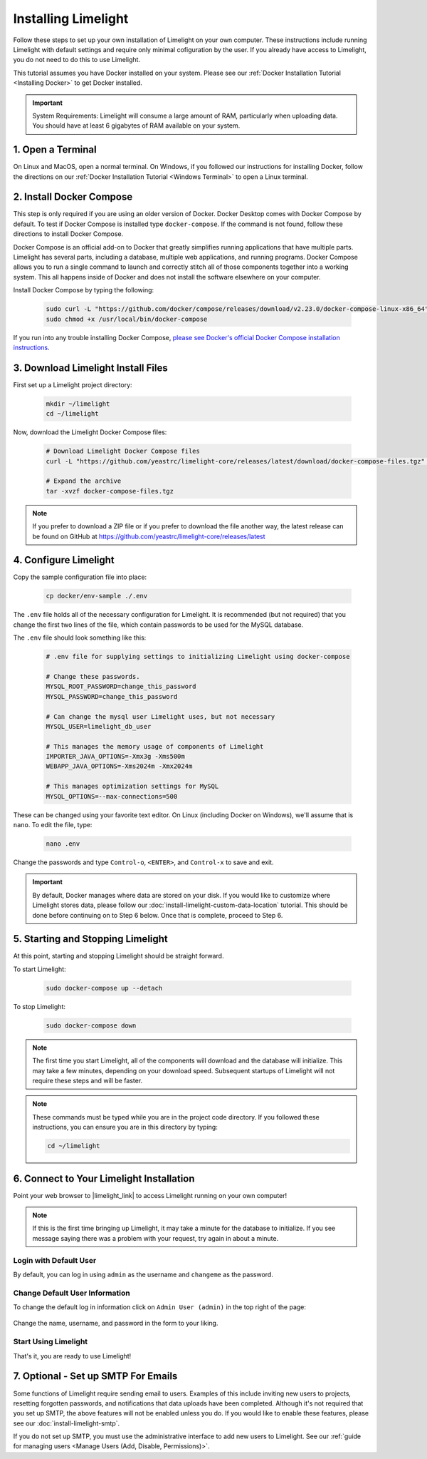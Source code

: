 ===================================
Installing Limelight
===================================

Follow these steps to set up your own installation of Limelight on your own computer. These instructions
include running Limelight with default settings and require only minimal cofiguration by the user. If you already
have access to Limelight, you do not need to do this to use Limelight.

This tutorial assumes you have Docker installed on your system. Please see our :ref:`Docker Installation Tutorial <Installing Docker>`
to get Docker installed.

.. important::
    System Requirements: Limelight will consume a large amount of RAM, particularly when uploading data.
    You should have at least 6 gigabytes of RAM available on your system.

1. Open a Terminal
===========================
On Linux and MacOS, open a normal terminal. On Windows, if you followed our instructions for installing Docker,
follow the directions on our :ref:`Docker Installation Tutorial <Windows Terminal>` to open a Linux terminal.

2. Install Docker Compose
====================================
This step is only required if you are using an older version of Docker. Docker Desktop comes with Docker
Compose by default. To test if Docker Compose is installed type ``docker-compose``.  If the command is not found,
follow these directions to install Docker Compose.

Docker Compose is an official add-on to Docker that greatly simplifies running applications that have multiple parts. Limelight
has several parts, including a database, multiple web applications, and running programs. Docker Compose allows you to
run a single command to launch and correctly stitch all of those components together into a working system. This all
happens inside of Docker and does not install the software elsewhere on your computer.

Install Docker Compose by typing the following:

    .. code-block:: bash

       sudo curl -L "https://github.com/docker/compose/releases/download/v2.23.0/docker-compose-linux-x86_64" -o /usr/local/bin/docker-compose
       sudo chmod +x /usr/local/bin/docker-compose

If you run into any trouble installing Docker Compose, `please see Docker's official Docker Compose installation instructions <https://docs.docker.com/compose/install/>`_.


3. Download Limelight Install Files
===========================================
First set up a Limelight project directory:

    .. code-block:: bash

       mkdir ~/limelight
       cd ~/limelight

Now, download the Limelight Docker Compose files:

    .. code-block:: bash

       # Download Limelight Docker Compose files
       curl -L "https://github.com/yeastrc/limelight-core/releases/latest/download/docker-compose-files.tgz" -o docker-compose-files.tgz

       # Expand the archive
       tar -xvzf docker-compose-files.tgz

.. note::
    If you prefer to download a ZIP file or if you prefer to download the file another way, the latest
    release can be found on GitHub at https://github.com/yeastrc/limelight-core/releases/latest

4. Configure Limelight
===========================
Copy the sample configuration file into place:

    .. code-block:: bash

       cp docker/env-sample ./.env

The ``.env`` file holds all of the necessary configuration for Limelight. It is recommended (but not required)
that you change the first two lines of the file, which contain passwords to be used for the MySQL database.

The ``.env`` file should look something like this:

    .. code-block:: none

       # .env file for supplying settings to initializing Limelight using docker-compose

       # Change these passwords.
       MYSQL_ROOT_PASSWORD=change_this_password
       MYSQL_PASSWORD=change_this_password

       # Can change the mysql user Limelight uses, but not necessary
       MYSQL_USER=limelight_db_user

       # This manages the memory usage of components of Limelight
       IMPORTER_JAVA_OPTIONS=-Xmx3g -Xms500m
       WEBAPP_JAVA_OPTIONS=-Xms2024m -Xmx2024m

       # This manages optimization settings for MySQL
       MYSQL_OPTIONS=--max-connections=500


These can be changed using your favorite text editor. On Linux (including Docker on Windows), we'll assume
that is ``nano``. To edit the file, type:

    .. code-block:: bash

       nano .env

Change the passwords and type ``Control-o``, ``<ENTER>``, and ``Control-x`` to save and exit.

.. important::
    By default, Docker manages where data are stored on your disk. If you would like to customize where Limelight
    stores data, please follow our :doc:`install-limelight-custom-data-location` tutorial. This should be done before
    continuing on to Step 6 below. Once that is complete, proceed to Step 6.


5. Starting and Stopping Limelight
===================================
At this point, starting and stopping Limelight should be straight forward.

To start Limelight:

    .. code-block:: bash

       sudo docker-compose up --detach

To stop Limelight:

    .. code-block:: bash

       sudo docker-compose down

.. note::
   The first time you start Limelight, all of the components will download and the database will
   initialize. This may take a few minutes, depending on your download speed. Subsequent startups
   of Limelight will not require these steps and will be faster.

.. note::
   These commands must be typed while you are in the project code directory. If you followed these
   instructions, you can ensure you are in this directory by typing:

   .. code-block:: bash

       cd ~/limelight


6. Connect to Your Limelight Installation
===========================================
Point your web browser to |limelight_link| to access Limelight running on your own computer!

.. |limelight_link| raw:: html

   <a href="http://localhost:8080/limelight/" target="_blank" class="reference external">http://localhost:8080/limelight/</a>

.. note::
   If this is the first time bringing up Limelight, it may take a minute for the database to initialize. If you see message
   saying there was a problem with your request, try again in about a minute.

Login with Default User
------------------------
By default, you can log in using ``admin`` as the username and ``changeme`` as the password.

Change Default User Information
---------------------------------
To change the default log in information click on ``Admin User (admin)`` in the top right of the page:

    .. image:: /_static/tutorials/initial-user-link.png

Change the name, username, and password in the form to your liking.

Start Using Limelight
----------------------
That's it, you are ready to use Limelight!

7. Optional - Set up SMTP For Emails
===========================================
Some functions of Limelight require sending email to users. Examples of this include
inviting new users to projects, resetting forgotten passwords, and notifications that
data uploads have been completed. Although it's not required that you set up SMTP,
the above features will not be enabled unless you do. If you would like to enable these
features, please see our :doc:`install-limelight-smtp`.

If you do not set up SMTP, you must use the administrative interface to add new users
to Limelight. See our :ref:`guide for managing users <Manage Users (Add, Disable, Permissions)>`.